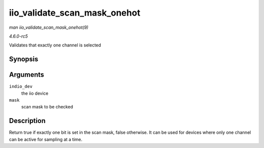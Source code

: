 .. -*- coding: utf-8; mode: rst -*-

.. _API-iio-validate-scan-mask-onehot:

=============================
iio_validate_scan_mask_onehot
=============================

*man iio_validate_scan_mask_onehot(9)*

*4.6.0-rc5*

Validates that exactly one channel is selected


Synopsis
========

.. c:function:: bool iio_validate_scan_mask_onehot( struct iio_dev * indio_dev, const unsigned long * mask )

Arguments
=========

``indio_dev``
    the iio device

``mask``
    scan mask to be checked


Description
===========

Return true if exactly one bit is set in the scan mask, false otherwise.
It can be used for devices where only one channel can be active for
sampling at a time.


.. ------------------------------------------------------------------------------
.. This file was automatically converted from DocBook-XML with the dbxml
.. library (https://github.com/return42/sphkerneldoc). The origin XML comes
.. from the linux kernel, refer to:
..
.. * https://github.com/torvalds/linux/tree/master/Documentation/DocBook
.. ------------------------------------------------------------------------------
